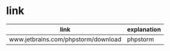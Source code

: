 #+BEGIN_CENTER
[[../img/Centos-logo-light.svg]]
#+END_CENTER

* link

| link                                | explanation |
|-------------------------------------+-------------|
| www.jetbrains.com/phpstorm/download | phpstorm    |
